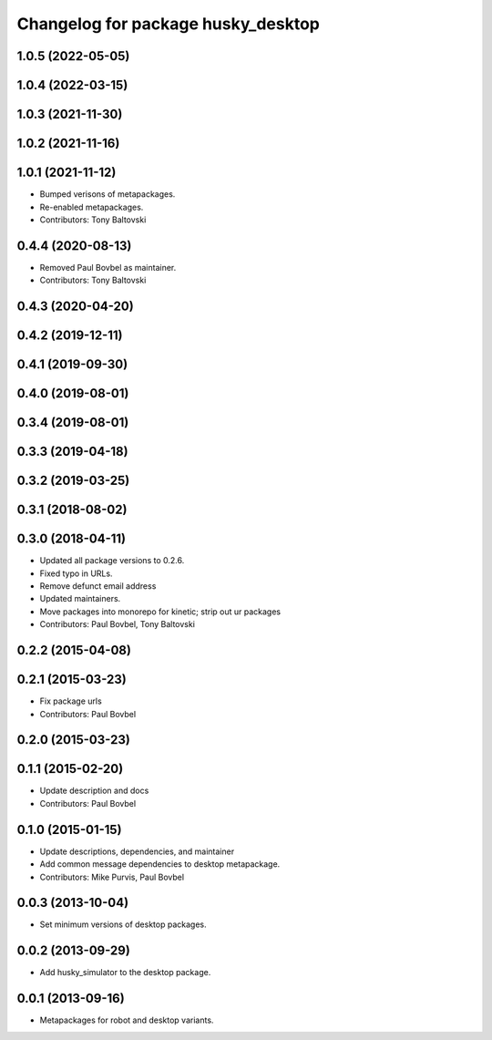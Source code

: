 ^^^^^^^^^^^^^^^^^^^^^^^^^^^^^^^^^^^
Changelog for package husky_desktop
^^^^^^^^^^^^^^^^^^^^^^^^^^^^^^^^^^^

1.0.5 (2022-05-05)
------------------

1.0.4 (2022-03-15)
------------------

1.0.3 (2021-11-30)
------------------

1.0.2 (2021-11-16)
------------------

1.0.1 (2021-11-12)
------------------
* Bumped verisons of metapackages.
* Re-enabled metapackages.
* Contributors: Tony Baltovski

0.4.4 (2020-08-13)
------------------
* Removed Paul Bovbel as maintainer.
* Contributors: Tony Baltovski

0.4.3 (2020-04-20)
------------------

0.4.2 (2019-12-11)
------------------

0.4.1 (2019-09-30)
------------------

0.4.0 (2019-08-01)
------------------

0.3.4 (2019-08-01)
------------------

0.3.3 (2019-04-18)
------------------

0.3.2 (2019-03-25)
------------------

0.3.1 (2018-08-02)
------------------

0.3.0 (2018-04-11)
------------------
* Updated all package versions to 0.2.6.
* Fixed typo in URLs.
* Remove defunct email address
* Updated maintainers.
* Move packages into monorepo for kinetic; strip out ur packages
* Contributors: Paul Bovbel, Tony Baltovski

0.2.2 (2015-04-08)
------------------

0.2.1 (2015-03-23)
------------------
* Fix package urls
* Contributors: Paul Bovbel

0.2.0 (2015-03-23)
------------------


0.1.1 (2015-02-20)
------------------
* Update description and docs
* Contributors: Paul Bovbel

0.1.0 (2015-01-15)
------------------
* Update descriptions, dependencies, and maintainer
* Add common message dependencies to desktop metapackage.
* Contributors: Mike Purvis, Paul Bovbel

0.0.3 (2013-10-04)
------------------
* Set minimum versions of desktop packages.

0.0.2 (2013-09-29)
------------------
* Add husky_simulator to the desktop package.

0.0.1 (2013-09-16)
------------------
* Metapackages for robot and desktop variants.
